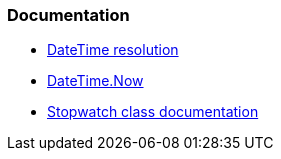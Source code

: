 === Documentation

* https://learn.microsoft.com/en-us/dotnet/api/system.datetime?#datetime-resolution[DateTime resolution]
* https://learn.microsoft.com/en-us/dotnet/api/system.datetime.now[DateTime.Now]
* https://learn.microsoft.com/en-us/dotnet/api/system.diagnostics.stopwatch?[Stopwatch class documentation]